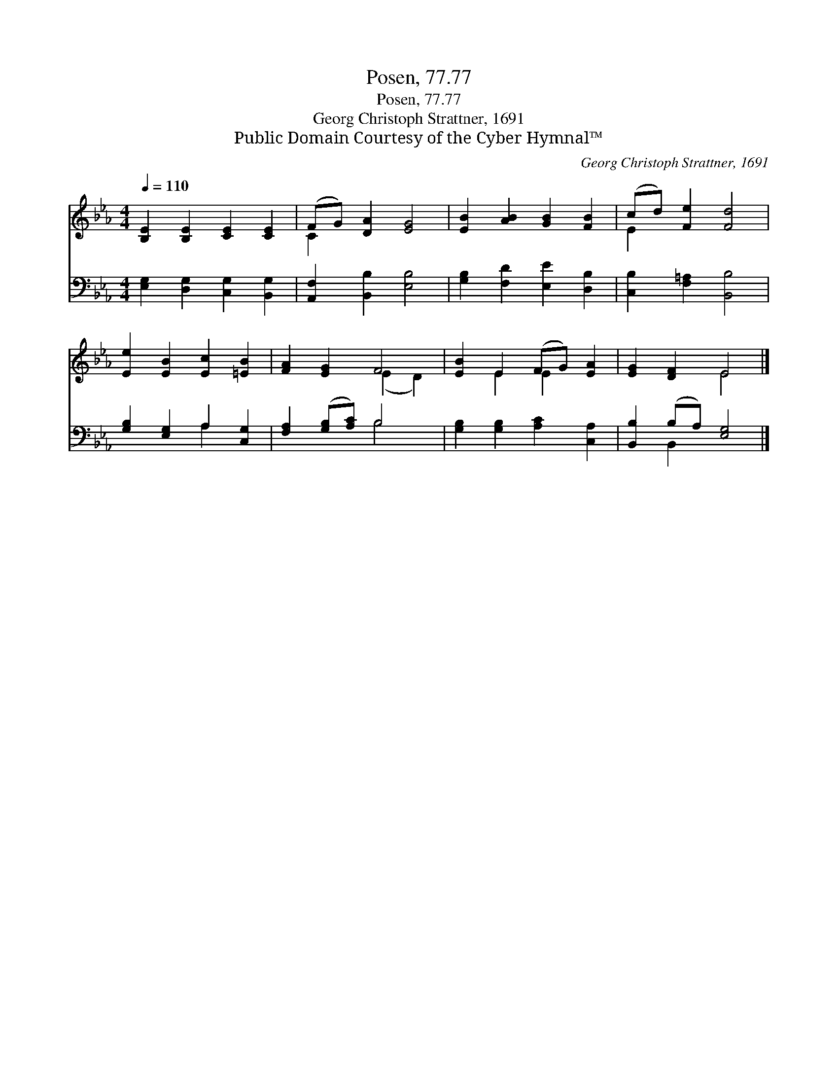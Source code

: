 X:1
T:Posen, 77.77
T:Posen, 77.77
T:Georg Christoph Strattner, 1691
T:Public Domain Courtesy of the Cyber Hymnal™
C:Georg Christoph Strattner, 1691
Z:Public Domain
Z:Courtesy of the Cyber Hymnal™
%%score ( 1 2 ) ( 3 4 )
L:1/8
Q:1/4=110
M:4/4
K:Eb
V:1 treble 
V:2 treble 
V:3 bass 
V:4 bass 
V:1
 [B,E]2 [B,E]2 [CE]2 [CE]2 | (FG) [DA]2 [EG]4 | [EB]2 [AB]2 [GB]2 [FB]2 | (cd) [Fe]2 [Fd]4 | %4
 [Ee]2 [EB]2 [Ec]2 [=EB]2 | [FA]2 [EG]2 F4 | [EB]2 E2 (FG) [EA]2 | [EG]2 [DF]2 E4 |] %8
V:2
 x8 | C2 x6 | x8 | E2 x6 | x8 | x4 (E2 D2) | x2 E2 E2 x2 | x4 E4 |] %8
V:3
 [E,G,]2 [D,G,]2 [C,G,]2 [B,,G,]2 | [A,,F,]2 [B,,B,]2 [E,B,]4 | [G,B,]2 [F,D]2 [E,E]2 [D,B,]2 | %3
 [C,B,]2 [F,=A,]2 [B,,B,]4 | [G,B,]2 [E,G,]2 A,2 [C,G,]2 | [F,A,]2 ([G,B,][A,C]) B,4 | %6
 [G,B,]2 [G,B,]2 [A,C]2 [C,A,]2 | [B,,B,]2 (B,A,) [E,G,]4 |] %8
V:4
 x8 | x8 | x8 | x8 | x4 A,2 x2 | x4 B,4 | x8 | x2 B,,2 x4 |] %8

